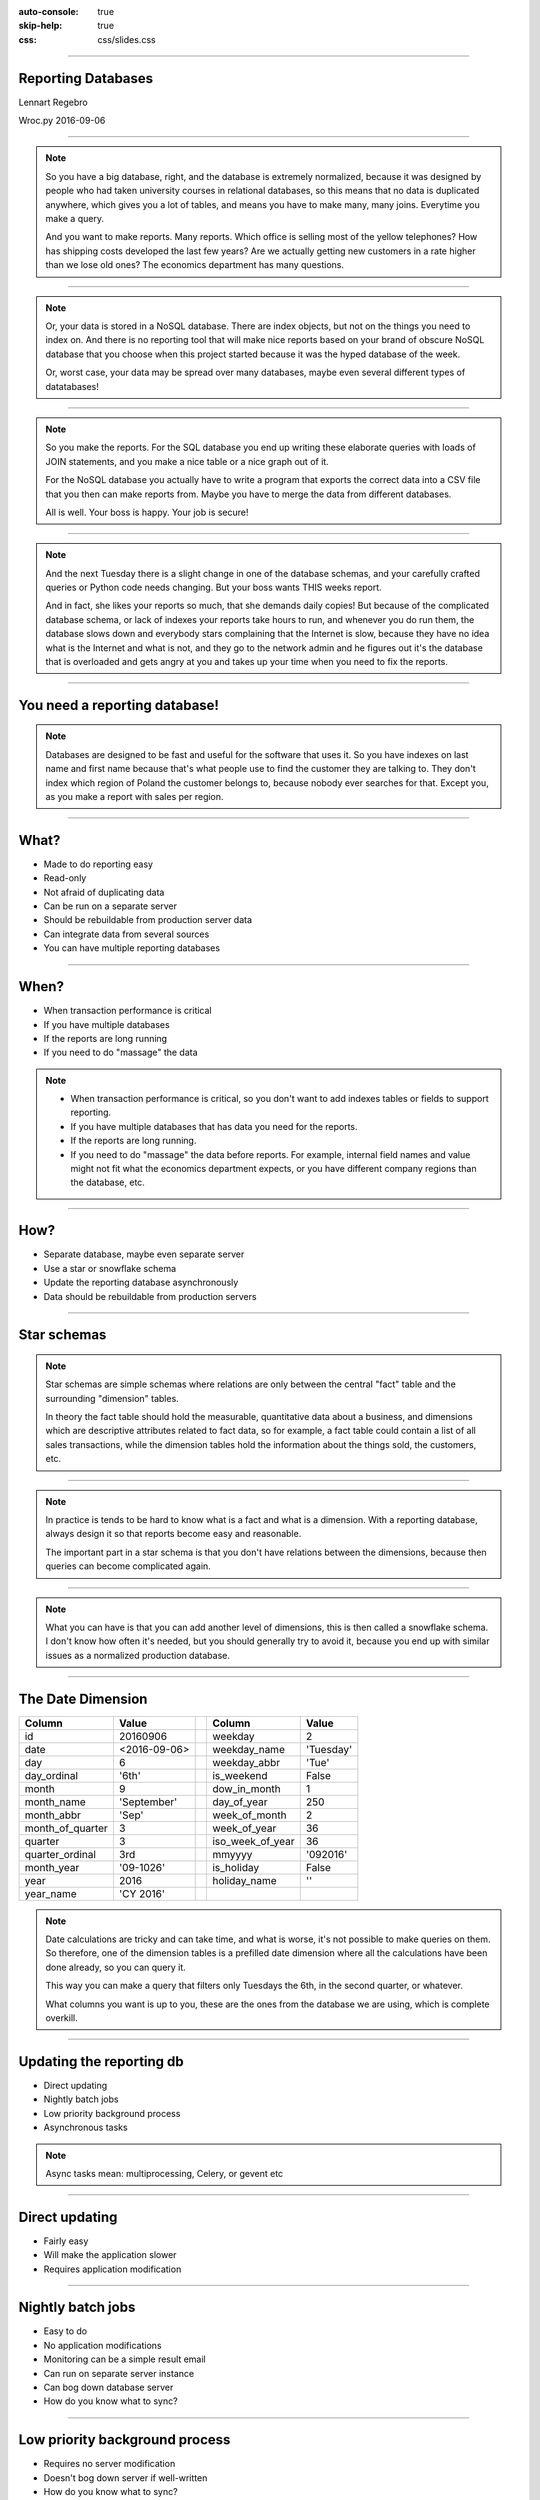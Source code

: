 :auto-console: true
:skip-help: true
:css: css/slides.css

.. title:: Reporting Databases

----

Reporting Databases
===================

Lennart Regebro

.. image:: images/shoobx.png
   :class: logo

Wroc.py 2016-09-06


----

.. image:: images/diag-godb-er.jpg
    :width: 100%

.. note::

   So you have a big database, right, and the database is extremely
   normalized, because it was designed by people who had taken university
   courses in relational databases, so this means that no data is duplicated
   anywhere, which gives you a lot of tables, and means you have to make many,
   many joins. Everytime you make a query.

   And you want to make reports. Many reports. Which office is selling most
   of the yellow telephones? How has shipping costs developed the last few
   years? Are we actually getting new customers in a rate higher than we lose
   old ones? The economics department has many questions.

----

.. image:: images/keyvalue.png
   :width: 100%

.. note::

   Or, your data is stored in a NoSQL database. There are index objects,
   but not on the things you need to index on. And there is no reporting
   tool that will make nice reports based on your brand of obscure NoSQL
   database that you choose when this project started because it was the
   hyped database of the week.

   Or, worst case, your data may be spread over many databases, maybe even
   several different types of datatabases!

----

.. image:: images/report-writing.jpg
   :width: 100%

.. note::

   So you make the reports. For the SQL database you end up writing these
   elaborate queries with loads of JOIN statements, and you make a nice table
   or a nice graph out of it.

   For the NoSQL database you actually have to write a program that exports the
   correct data into a CSV file that you then can make reports from. Maybe you
   have to merge the data from different databases.

   All is well. Your boss is happy. Your job is secure!

----

.. image:: images/job-search-frustration-ftr.jpg
   :width: 100%

.. note::

   And the next Tuesday there is a slight change in one of the database schemas,
   and your carefully crafted queries or Python code needs changing.
   But your boss wants THIS weeks report.

   And in fact, she likes your reports so much, that she demands daily copies!
   But because of the complicated database schema, or lack of indexes your
   reports take hours to run, and whenever you do run them, the database slows
   down and everybody stars complaining that the Internet is slow, because they
   have no idea what is the Internet and what is not, and they go to the
   network admin and he figures out it's the database that is overloaded and
   gets angry at you and takes up your time when you need to fix the reports.

----

You need a reporting database!
==============================

.. note::

   Databases are designed to be fast and useful for the software that uses it.
   So you have indexes on last name and first name because that's what
   people use to find the customer they are talking to. They don't index
   which region of Poland the customer belongs to, because nobody ever searches
   for that. Except you, as you make a report with sales per region.

----

What?
=====

* Made to do reporting easy

* Read-only

* Not afraid of duplicating data

* Can be run on a separate server

* Should be rebuildable from production server data

* Can integrate data from several sources

* You can have multiple reporting databases

----

When?
=====

* When transaction performance is critical

* If you have multiple databases

* If the reports are long running

* If you need to do "massage" the data


.. note::

   * When transaction performance is critical, so you don't want to add indexes
     tables or fields to support reporting.

   * If you have multiple databases that has data you need for the reports.

   * If the reports are long running.

   * If you need to do "massage" the data before reports. For example, internal
     field names and value might not fit what the economics department expects,
     or you have different company regions than the database, etc.


----

How?
====

* Separate database, maybe even separate server

* Use a star or snowflake schema

* Update the reporting database asynchronously

* Data should be rebuildable from production servers


----

Star schemas
============

.. image:: images/starschema2.gif


.. note::

   Star schemas are simple schemas where relations are only between the central
   "fact" table and the surrounding "dimension" tables.

   In theory the fact table should hold the measurable, quantitative data
   about a business, and dimensions which are descriptive attributes
   related to fact data, so for example, a fact table could contain a list
   of all sales transactions, while the dimension tables hold the information
   about the things sold, the customers, etc.

----

.. image:: images/Star-schema-example.png
   :width: 100%

.. note::

   In practice is tends to be hard to know what is a fact and what is a
   dimension. With a reporting database, always design it so that reports
   become easy and reasonable.

   The important part in a star schema is that you don't have relations between
   the dimensions, because then queries can become complicated again.

----

.. image:: images/Snowflake-schema.png
   :width: 100%

.. note::

   What you can have is that you can add another level of dimensions, this
   is then called a snowflake schema. I don't know how often it's needed, but
   you should generally try to avoid it, because you end up with similar
   issues as a normalized production database.

----

The Date Dimension
==================

================== =============== == ================== ===============
 **Column**         **Value**          **Column**         **Value**
================== =============== == ================== ===============
 id                 20160906           weekday            2
 date               <2016-09-06>       weekday_name       'Tuesday'
 day                6                  weekday_abbr       'Tue'
 day_ordinal        '6th'              is_weekend         False
 month              9                  dow_in_month       1
 month_name         'September'        day_of_year        250
 month_abbr         'Sep'              week_of_month      2
 month_of_quarter   3                  week_of_year       36
 quarter            3                  iso_week_of_year   36
 quarter_ordinal    3rd                mmyyyy             '092016'
 month_year         '09-1026'          is_holiday         False
 year               2016               holiday_name       ''
 year_name          'CY 2016'
================== =============== == ================== ===============

.. note::

   Date calculations are tricky and can take time, and what is worse, it's
   not possible to make queries on them. So therefore, one of the dimension
   tables is a prefilled date dimension where all the calculations have
   been done already, so you can query it.

   This way you can make a query that filters only Tuesdays the 6th, in the
   second quarter, or whatever.

   What columns you want is up to you, these are the ones from the database
   we are using, which is complete overkill.

----

Updating the reporting db
=========================

* Direct updating

* Nightly batch jobs

* Low priority background process

* Asynchronous tasks


.. note::

   Async tasks mean: multiprocessing, Celery, or gevent etc

----

Direct updating
===============

* Fairly easy

* Will make the application slower

* Requires application modification

----

Nightly batch jobs
==================

* Easy to do

* No application modifications

* Monitoring can be a simple result email

* Can run on separate server instance

* Can bog down database server

* How do you know what to sync?

----

Low priority background process
===============================

* Requires no server modification

* Doesn't bog down server if well-written

* How do you know what to sync?

* Needs monitoring

----

Asynchronous tasks
==================

* Hardest to implement

* Requires application modification

* Doesn't bog down database server if well-written

* Can run on separate server instance

----

Reporting tools
===============

.. note::

   I don't think any of the reporting tools available for free is very good.
   Most are not usable by a normal end user. You typically need to be able to
   write your own SQL queries.

----

Libreoffice Base
================

.. image:: images/libreofficebase.png
   :width: 700px

.. note::

   Libreoffice Base is the only open source tool that is aimed at normal
   mortals. It has some really nice features like this query editor where
   you can make queries without writing SQL!

   The reports are made in Libreoffice Writer, and is by default horribly
   ugly. I could not figure out how to insert a chart, but it seems like it's
   possible to do.

   A power user could probably use this without knowing much SQL.

----

BIRT
====

.. image:: images/birt.png
   :width: 700px

.. note::

   BIRT is a plugin to Eclipse. Yes, that's a fairly strange way to write a
   GUI tool, using a code editor as base, but hey, if Emacs can...

   It's a bit hard to learn, I think and the documentation isn't very good.
   But it's usable. Default reports are a bit more sensible and not quite as
   ugly as Libreoffice, but here you have no help at all in writing SQL
   queries.

----

Pentaho Community Edition
=========================

.. image:: images/pentaho-report-designer.jpg
   :width: 700px

.. note::

   Pentaho is a collection of tools for reporting, based around a "business
   analytics" server. There you can you can publish reports and then those
   who needs them can run them. There is also data integration tools if you
   have many sources of data, etc.

   What I have used is the Pentaho Report Designer which essentially does the
   same thing as BIRT, except that you can publish the reports to the server.
   It's VERY quirky, but you get used to it.

   It has a GUI query designer, like Libreoffice, but it's nowhere near as
   good.

----

Pentaho Enterprise Edition
==========================

.. image:: images/pentahoee.jpg
   :width: 100%

.. note::

   Pentaho EE has a somewhat easier to use GUI tool for making reports, but
   it's still very quirky. Also the Pentago EE is rumoured to be insanely
   expensive.

----

Libraries/Frameworks
====================

* Reportlab

* Tryton

.. note::

   Reportlab is a library to generate PDF's. You make templates in XML and
   feed it data, and out pops a report. Nice for making reports that need to
   be run with a cron job.

   Tryton is supposed to have reporting tools or libraries, but I haven't
   looked at it, but it's worth mentioning.

----


How we do this on Shoobx
========================

* Only one source for data

* Main app is written by us

* We already had support for events and Celery

.. note::

   We have it reasonably easy, as we only have one source of data.
   We use several different databases, but we only have one application.
   It's also an application we write ourselves, with an event framework
   and Celery.

----

The Reporting Server
====================

* Flask

* Sqlalchemy + PostgreSQL

* REST API

.. note::

   We wanted to separate the reporting from the application as much as
   possible, so we don't even want to open the reporting database from the
   application. Instead we wrote a small REST/JSON server in Flask which
   recieves the data and puts it into the Postgres db.

----

On the application side
=======================

Events -> Celery -> Collect data -> REST call

.. note::

   Our webapp is written on Zope 3 which has an event system. So we registered
   a whole bunch of new event handlers on the modification and workflow events.

   These event handlers add Celery tasks to the queue. Those tasks are then
   picked up by the Celery handlers, which run separately from the web
   application, which gathers the data to be sent and sends it with a REST call.
   We use the requests library for that.

----

Reporting
=========

.. image:: images/report-chart.png
   :width: 100%


.. note::

   We use Pentaho, becuase of the feature that we can put reports on a
   server so the administration people can run them, themselves.

----

.. image:: images/report-table.png
   :width: 100%


.. note::

   Here is an example of how a table report looks, you can see that you
   can choose from a list of companies to run the report on.
   This demo database only has two.

----

.. image:: images/workitem_fact.png
   :width: 100%

.. note::

   The reporting database schema is quite complex. It's a star schema, with
   date dimensions. Note how each table name ends either in _fact or _dim.
   That's very useful, especially since you might need both fact tables and
   dimension tables for the same thing.

----

.. image:: images/entity_fact.png
   :width: 100%

.. note::

   Here for example we have the entity_fact table. While in the previous
   schema we had an entity_dim table. Entities in this case more or less
   means "companies", btw.

   Another notable thing is that we use the date_dim again, and also user_dim.
   This means we reuse the dimension tables between different stars. I haven't
   seen anything in the theoretical writings about star schemas that either
   allow or forbid it, but it makes sense to us, anyway.

   So the real schema is actually five different fact tables with loads of
   dimension tables around.

----

.. image:: images/schema.png
   :width: 100%

.. note::

   A bit messy. But note that several of the dimension tables have
   relations to several fact tables, but none of the dimension tables have
   relations to any other dimension table.

----

Queries
=======

.. code:: SQL

   SELECT
        "entity_dim"."title" AS Entity,
        "process_dim"."definition_title" AS Process,
        "workitem_type_dim"."title" AS Workitem_type,
        "workitem_fact"."started" AS Started,
        "user_dim"."name" AS User
   FROM
        "public"."workitem_fact" "workitem_fact"
        LEFT OUTER JOIN "public"."user_dim" "user_dim"
            ON "workitem_fact"."participant_user" = "user_dim"."id"
        INNER JOIN "public"."workitem_type_dim" "workitem_type_dim"
            ON "workitem_fact"."type" = "workitem_type_dim"."id"
        INNER JOIN "public"."entity_dim" "entity_dim"
            ON "workitem_fact"."entity" = "entity_dim"."id"
        INNER JOIN "public"."process_dim" "process_dim"
            ON "workitem_fact"."process" = "process_dim"."id"
   WHERE
        "workitem_fact"."priority" >= 0
    AND "workitem_fact"."finished" IS NULL
    AND "entity_dim"."id" = ${ENTER_ENTITY_ID}
   ORDER BY
        "entity_dim"."title" DESC,
        "process_dim"."definition_title" DESC,
        "workitem_type_dim"."title" DESC


----

Questions?
==========
